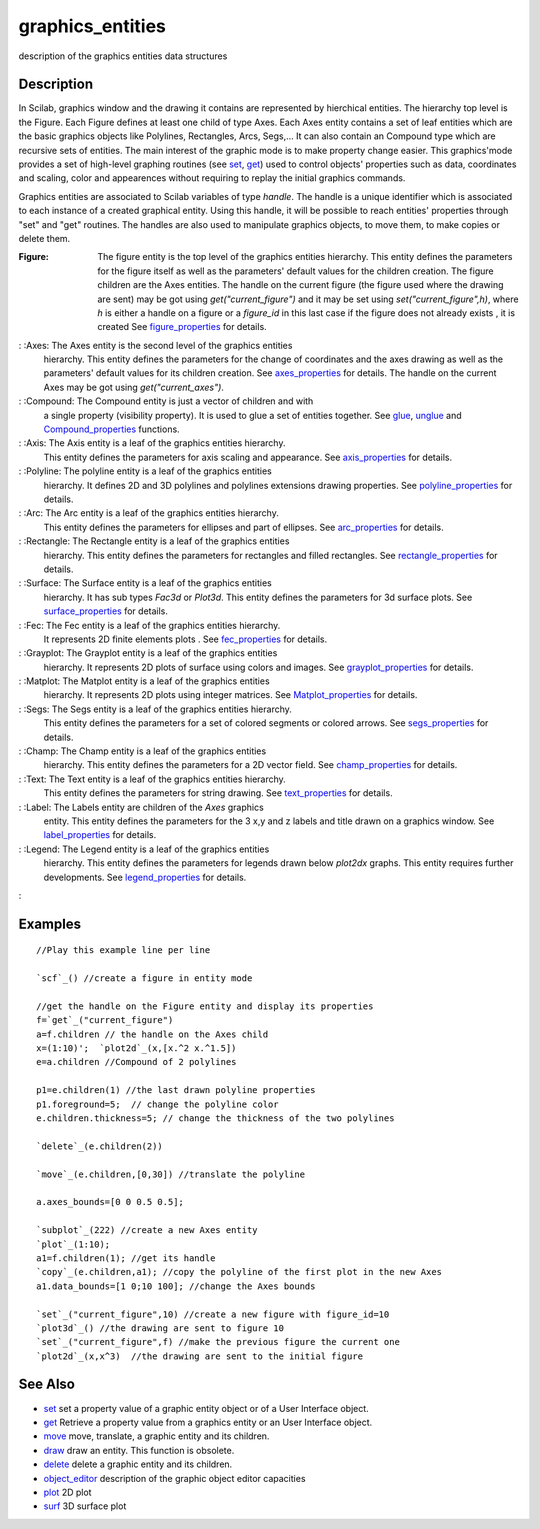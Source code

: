 


graphics_entities
=================

description of the graphics entities data structures



Description
~~~~~~~~~~~

In Scilab, graphics window and the drawing it contains are represented
by hierchical entities. The hierarchy top level is the Figure. Each
Figure defines at least one child of type Axes. Each Axes entity
contains a set of leaf entities which are the basic graphics objects
like Polylines, Rectangles, Arcs, Segs,... It can also contain an
Compound type which are recursive sets of entities. The main interest
of the graphic mode is to make property change easier. This
graphics'mode provides a set of high-level graphing routines (see
`set`_, `get`_) used to control objects' properties such as data,
coordinates and scaling, color and appearences without requiring to
replay the initial graphics commands.

Graphics entities are associated to Scilab variables of type `handle`.
The handle is a unique identifier which is associated to each instance
of a created graphical entity. Using this handle, it will be possible
to reach entities' properties through "set" and "get" routines. The
handles are also used to manipulate graphics objects, to move them, to
make copies or delete them.



:Figure: The figure entity is the top level of the graphics entities
  hierarchy. This entity defines the parameters for the figure itself as
  well as the parameters' default values for the children creation. The
  figure children are the Axes entities. The handle on the current
  figure (the figure used where the drawing are sent) may be got using
  `get("current_figure")` and it may be set using
  `set("current_figure",h)`, where `h` is either a handle on a figure or
  a `figure_id` in this last case if the figure does not already exists
  , it is created See `figure_properties`_ for details.
: :Axes: The Axes entity is the second level of the graphics entities
  hierarchy. This entity defines the parameters for the change of
  coordinates and the axes drawing as well as the parameters' default
  values for its children creation. See `axes_properties`_ for details.
  The handle on the current Axes may be got using `get("current_axes")`.
: :Compound: The Compound entity is just a vector of children and with
  a single property (visibility property). It is used to glue a set of
  entities together. See `glue`_, `unglue`_ and `Compound_properties`_
  functions.
: :Axis: The Axis entity is a leaf of the graphics entities hierarchy.
  This entity defines the parameters for axis scaling and appearance.
  See `axis_properties`_ for details.
: :Polyline: The polyline entity is a leaf of the graphics entities
  hierarchy. It defines 2D and 3D polylines and polylines extensions
  drawing properties. See `polyline_properties`_ for details.
: :Arc: The Arc entity is a leaf of the graphics entities hierarchy.
  This entity defines the parameters for ellipses and part of ellipses.
  See `arc_properties`_ for details.
: :Rectangle: The Rectangle entity is a leaf of the graphics entities
  hierarchy. This entity defines the parameters for rectangles and
  filled rectangles. See `rectangle_properties`_ for details.
: :Surface: The Surface entity is a leaf of the graphics entities
  hierarchy. It has sub types `Fac3d` or `Plot3d`. This entity defines
  the parameters for 3d surface plots. See `surface_properties`_ for
  details.
: :Fec: The Fec entity is a leaf of the graphics entities hierarchy.
  It represents 2D finite elements plots . See `fec_properties`_ for
  details.
: :Grayplot: The Grayplot entity is a leaf of the graphics entities
  hierarchy. It represents 2D plots of surface using colors and images.
  See `grayplot_properties`_ for details.
: :Matplot: The Matplot entity is a leaf of the graphics entities
  hierarchy. It represents 2D plots using integer matrices. See
  `Matplot_properties`_ for details.
: :Segs: The Segs entity is a leaf of the graphics entities hierarchy.
  This entity defines the parameters for a set of colored segments or
  colored arrows. See `segs_properties`_ for details.
: :Champ: The Champ entity is a leaf of the graphics entities
  hierarchy. This entity defines the parameters for a 2D vector field.
  See `champ_properties`_ for details.
: :Text: The Text entity is a leaf of the graphics entities hierarchy.
  This entity defines the parameters for string drawing. See
  `text_properties`_ for details.
: :Label: The Labels entity are children of the `Axes` graphics
  entity. This entity defines the parameters for the 3 x,y and z labels
  and title drawn on a graphics window. See `label_properties`_ for
  details.
: :Legend: The Legend entity is a leaf of the graphics entities
  hierarchy. This entity defines the parameters for legends drawn below
  `plot2dx` graphs. This entity requires further developments. See
  `legend_properties`_ for details.
:



Examples
~~~~~~~~


::

    //Play this example line per line
    
    `scf`_() //create a figure in entity mode
    
    //get the handle on the Figure entity and display its properties
    f=`get`_("current_figure") 
    a=f.children // the handle on the Axes child
    x=(1:10)';  `plot2d`_(x,[x.^2 x.^1.5])
    e=a.children //Compound of 2 polylines
    
    p1=e.children(1) //the last drawn polyline properties
    p1.foreground=5;  // change the polyline color
    e.children.thickness=5; // change the thickness of the two polylines
    
    `delete`_(e.children(2))
    
    `move`_(e.children,[0,30]) //translate the polyline
    
    a.axes_bounds=[0 0 0.5 0.5]; 
    
    `subplot`_(222) //create a new Axes entity
    `plot`_(1:10);
    a1=f.children(1); //get its handle
    `copy`_(e.children,a1); //copy the polyline of the first plot in the new Axes
    a1.data_bounds=[1 0;10 100]; //change the Axes bounds  
    
    `set`_("current_figure",10) //create a new figure with figure_id=10
    `plot3d`_() //the drawing are sent to figure 10
    `set`_("current_figure",f) //make the previous figure the current one
    `plot2d`_(x,x^3)  //the drawing are sent to the initial figure




See Also
~~~~~~~~


+ `set`_ set a property value of a graphic entity object or of a User
  Interface object.
+ `get`_ Retrieve a property value from a graphics entity or an User
  Interface object.
+ `move`_ move, translate, a graphic entity and its children.
+ `draw`_ draw an entity. This function is obsolete.
+ `delete`_ delete a graphic entity and its children.
+ `object_editor`_ description of the graphic object editor capacities
+ `plot`_ 2D plot
+ `surf`_ 3D surface plot


.. _get: get.html
.. _segs_properties: segs_properties.html
.. _surf: surf.html
.. _object_editor: object_editor.html
.. _grayplot_properties: grayplot_properties.html
.. _figure_properties: figure_properties.html
.. _move: move.html
.. _glue: glue.html
.. _unglue: unglue.html
.. _polyline_properties: polyline_properties.html
.. _label_properties: label_properties.html
.. _set: set.html
.. _arc_properties: arc_properties.html
.. _Compound_properties: Compound_properties.html
.. _fec_properties: fec_properties.html
.. _Matplot_properties: Matplot_properties.html
.. _surface_properties: surface_properties.html
.. _champ_properties: champ_properties.html
.. _axis_properties: axis_properties.html
.. _draw: draw.html
.. _rectangle_properties: rectangle_properties.html
.. _text_properties: text_properties.html
.. _delete: delete.html
.. _axes_properties: axes_properties.html
.. _plot: plot.html
.. _legend_properties: legend_properties.html


